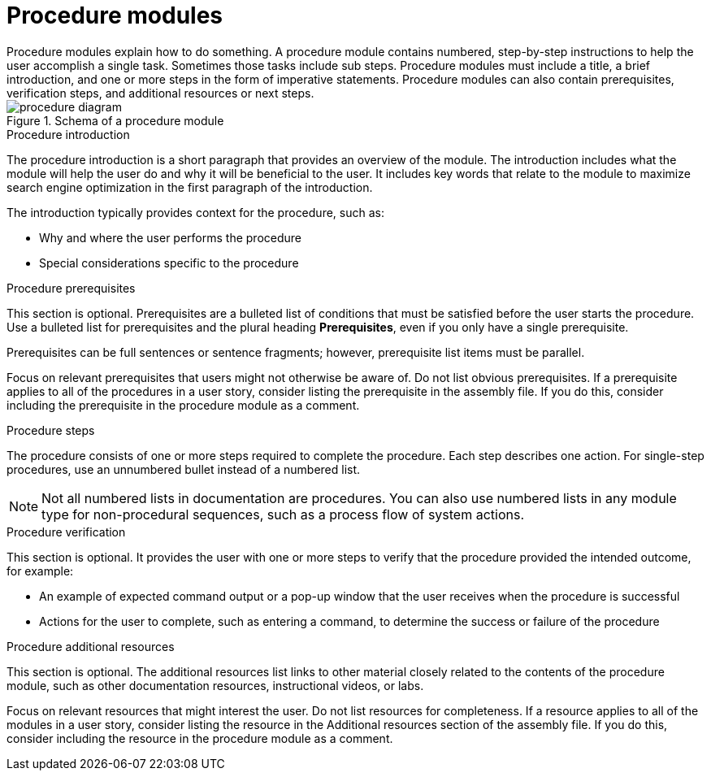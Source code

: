 [id="con-creating-procedure-modules_{context}"]

= Procedure modules
Procedure modules explain how to do something. A procedure module contains numbered, step-by-step instructions to help the user accomplish a single task. Sometimes those tasks include sub steps. Procedure modules must include a title, a brief introduction, and one or more steps in the form of imperative statements. Procedure modules can also contain prerequisites, verification steps, and additional resources or next steps.

.Schema of a procedure module
image::procedure-diagram.png[]

.Procedure title
// The title of a procedure module is a gerund phrase, such as *Deploying OpenShift Container Platform*.

.Procedure introduction
The procedure introduction is a short paragraph that provides an overview of the module. The introduction includes what the module will help the user do and why it will be beneficial to the user. It includes key words that relate to the module to maximize search engine optimization in the first paragraph of the introduction.

The introduction typically provides context for the procedure, such as:

* Why and where the user performs the procedure
* Special considerations specific to the procedure

.Procedure prerequisites
This section is optional. Prerequisites are a bulleted list of conditions that must be satisfied before the user starts the procedure. Use a bulleted list for prerequisites and the plural heading *Prerequisites*, even if you only have a single prerequisite.

Prerequisites can be full sentences or sentence fragments; however, prerequisite list items must be parallel.

Focus on relevant prerequisites that users might not otherwise be aware of. Do not list obvious prerequisites. If a prerequisite applies to all of the procedures in a user story, consider listing the prerequisite in the assembly file. If you do this, consider including the prerequisite in the procedure module as a comment.

.Procedure steps
The procedure consists of one or more steps required to complete the procedure. Each step describes one action. For single-step procedures, use an unnumbered bullet instead of a numbered list.

NOTE: Not all numbered lists in documentation are procedures. You can also use numbered lists in any module type for non-procedural sequences, such as a process flow of system actions.

.Procedure verification
This section is optional. It provides the user with one or more steps to verify that the procedure provided the intended outcome, for example:

* An example of expected command output or a pop-up window that the user receives when the procedure is successful
* Actions for the user to complete, such as entering a command, to determine the success or failure of the procedure

.Procedure additional resources
This section is optional. The additional resources list links to other material closely related to the contents of the procedure module, such as other documentation resources, instructional videos, or labs.

Focus on relevant resources that might interest the user. Do not list resources for completeness. If a resource applies to all of the modules in a user story, consider listing the resource in the Additional resources section of the assembly file. If you do this, consider including the resource in the procedure module as a comment.
